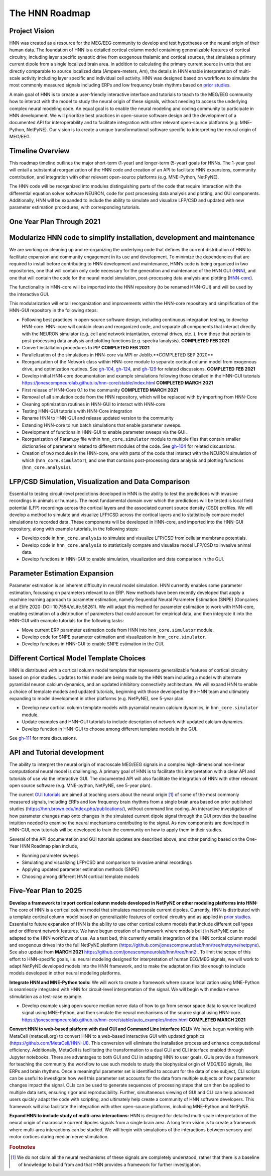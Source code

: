 The HNN Roadmap
===============

Project Vision
--------------
HNN was created as a resource for the MEG/EEG community to develop and
test hypotheses on the neural origin of their human data. The foundation of
HNN is a detailed cortical column model containing generalizable features of
cortical circuitry, including layer specific synaptic drive from exogenous thalamic
and cortical sources, that simulates a primary current dipole from a single
localized brain area. In addition to calculating the primary current source in
units that are directly comparable to source localized data (Ampere-meters, Am), 
the details in
HNN enable interpretation of multi-scale activity including layer specific and
individual cell activity. HNN was designed based on workflows to simulate the most
commonly measured signals including ERPs and low frequency brain rhythms based on
`prior studies`_.

A main goal of HNN is to create a user-friendly interactive interface and
tutorials to teach to the MEG/EEG community how to interact with the model to
study the neural origin of  these signals, without needing to access the
underlying complex neural modeling code. An equal goal is to enable the neural
modeling and coding community to participate in HNN development. We will prioritize
best practices in open-source software design and the development of a documented API
for interoperability and to facilitate integration with other relevant open-source
platforms (e.g. MNE-Python, NetPyNE). Our vision is to create a unique
transformational software specific to interpreting the neural origin of MEG/EEG.

Timeline Overview
-----------------
This roadmap timeline outlines the major short-term (1-year) and longer-term (5-year)
goals for HNNs. The 1-year goal will entail a substantial reorganization of the
HNN code and creation of an API to facilitate HNN expansions, community contribution,
and integration with other relevant open-source platforms (e.g. MNE-Python, NetPyNE).

The HNN code will be reorganized into modules distinguishing parts of the code
that require interaction with the differential equation solver software NEURON,
code for post processing data analysis and plotting, and GUI components.
Additionally, HNN will be expanded to include the ability to simulate and
visualize LFP/CSD and updated with new parameter estimation procedures, with
corresponding tutorials.

One Year Plan Through 2021
--------------------------

Modularize HNN code to simplify installation, development and maintenance
-------------------------------------------------------------------------

We are working on cleaning up and re-organizing the
underlying code that defines the current distribution of HNN to facilitate
expansion and community engagement in its use and development. To minimize the
dependencies that are required to install before contributing to HNN development
and maintenance, HNN’s code is being organized in two repositories, one that will
contain only code necessary for the generation and maintenance of the
HNN GUI (`HNN`_), and one that will
contain the code for the neural model simulation, post-processing data analysis
and plotting (`HNN-core`_).

The functionality in HNN-core will be imported into the HNN repository
(to be renamed HNN-GUI)  and will be used by the interactive GUI.

This modularization will entail reorganization and improvements within
the HNN-core repository and simplification of the HNN-GUI repository in the 
following steps:

-   Following best practices in open-source software design, including continuous integration testing, 
    to develop HNN-core. HNN-core will contain clean and reorganized code, and separate all components that 
    interact directly with the NEURON simulator (e.g. cell and network intantiation, external drives, etc..), 
    from those that pertain to post-processing data analysis and plotting functions (e.g. spectra lanalysis). 
    **COMPLETED FEB 2021** 
-   Convert installation procedures to PIP **COMPLETED FEB 2021** 
-   Parallelization of the simulations in HNN-core via MPI or Joblib.**COMPLETED SEP 2020** 
-   Reorganization of the Network class within HNN-core module 
    to separate cortical column model from exogenous drive, and optimization routines.
    See `gh-104`_, `gh-124`_, and `gh-129`_ for related discussions.
    **COMPLETED FEB 2021** 
-   Develop initial HNN-core documentation and example simulations following those 
    detailed in the HNN-GUI tutorials https://jonescompneurolab.github.io/hnn-core/stable/index.html
    **COMPLETED MARCH 2021** 
-   First release of HNN-Core 0.1 to the community **COMPLETED MARCH 2021** 
-   Removal of all simulation code from the HNN repository, which will be replaced with by 
    importing from HNN-Core
-   Cleaning optimization routines in HNN-GUI to interact with HNN-core 
-   Testing HNN-GUI tutorials with HNN-Core integration 
-   Rename HNN to HNN-GUI and release updated version to the community 
-   Extending HNN-core to run batch simulations that enable parameter sweeps.
-   Development of functions in HNN-GUI to enable parameter sweeps via the GUI. 
-   Reorganization of Param.py file within ``hnn_core.simulator`` module to multiple files that 
    contain smaller dictionaries of parameters related to different modules of the code.
    See `gh-104`_ for related discussions.
-   Creation of two modules in the HNN-core, one with parts of the code that interact with 
    the NEURON simulation of which (``hnn_core.simulator``), and one that contains post-processing data 
    analysis and plotting functions (``hnn_core.analysis``).


LFP/CSD Simulation, Visualization and Data Comparison
-----------------------------------------------------

Essential to testing circuit-level predictions developed in HNN is the ability to 
test the predictions with invasive recordings in animals or humans.  The most fundamental 
domain over which the predictions will be tested is local field potential (LFP) recordings 
across the cortical layers and the associated current source density (CSD) profiles.  
We will develop a method to simulate and visualize LFP/CSD across the cortical layers 
and to statistically compare model simulations to recorded data. These components will 
be developed in HNN-core, and imported into the HNN-GUI repository, along with example 
tutorials, in the following steps:

- Develop code in ``hnn_core.analysis`` to simulate and visualize LFP/CSD from cellular 
  membrane potentials.
- Develop code in ``hnn_core.analysis`` to statistically compare and visualize model 
  LFP/CSD to invasive animal data.
- Develop functions in HNN-GUI to enable simulation, visualization and data comparison 
  in the GUI.

Parameter Estimation Expansion
------------------------------
Parameter estimation is an inherent difficulty in neural model simulation. 
HNN currently enables some parameter estimation, focussing on parameters relevant
to an ERP. New methods have been recently developed that apply a machine learning
approach to parameter estimation, namely Sequential Neural Parameter Estimation (SNPE)
(Gonçalves et al Elife 2020: DOI: 10.7554/eLife.56261). We will adapt this method for parameter 
estimation to work with HNN-core, enabling estimation of a distribution of parameters
that could account for empirical data, and then integrate it into the HNN-GUI with 
example tutorials for the following tasks:

- Move current ERP parameter estimation code from HNN into ``hnn_core.simulator`` module.
- Develop code for SNPE parameter estimation and visualization in ``hnn_core.simulator``.
- Develop functions in HNN-GUI to enable SNPE estimation in the GUI.

Different Cortical Model Template Choices
-----------------------------------------
HNN is distributed with a cortical column model template that represents 
generalizable features of cortical circuitry based on prior studies. Updates to 
this model are being made by the HNN team including a model with alternate pyramidal
neuron calcium dynamics, and an updated inhibitory connectivity architecture. We will
expand HNN to enable a choice of template models and updated tutorials, beginning 
with those developed by the HNN team and ultimately expanding to model development
in other platforms (e.g. NetPyNE), see 5-year plan.

- Develop new cortical column template models with pyramidal neuron 
  calcium dynamics, in ``hnn_core.simulator`` module.
- Update examples and HNN-GUI tutorials to include description of network with updated calcium dynamics. 
- Develop function in HNN-GUI to choose among different template models in the GUI.

See `gh-111`_ for more discussions.

API and Tutorial development
----------------------------
The ability to interpret the neural origin of macroscale MEG/EEG signals in a 
complex high-dimensional non-linear computational neural model is challenging. 
A primary goal of HNN is to facilitate this interpretation with a clear API and 
tutorials of use via the interactive GUI. The documented API will also facilitate 
the integration of HNN with other relevant open source software (e.g. MNE-python, 
NetPyNE, see 5-year plan).

The current `GUI tutorials`_ are aimed at 
teaching users about the neural origin [#f1]_ of some of the most commonly measured signals, 
including ERPs and low frequency brain rhythms from a single brain area based on prior
published studies (https://hnn.brown.edu/index.php/publications/), without command 
line coding.  An interactive investigation of how parameter changes map onto 
changes in the simulated current dipole signal through the GUI provides the baseline intuition 
needed to examine the neural mechanisms contributing to the signal. As new 
components are developed in HNN-GUI, new tutorials will be developed to train 
the community on how to apply them in their studies.

Several of the API documentation and GUI tutorials updates are described above, and other 
pending based on the One-Year HNN Roadmap plan include,

- Running parameter sweeps
- Simulating and visualizing LFP/CSD and comparison to invasive animal recordings
- Applying updated parameter estimation methods (SNPE)
- Choosing among different HNN cortical template models

Five-Year Plan to 2025
----------------------

**Develop a framework to import cortical column models developed in NetPyNE or 
other modeling platforms into HNN:**  
The core of HNN is a cortical column model 
that simulates macroscale current dipoles. Currently, HNN is distributed with 
a template cortical column model based on generalizable features of cortical 
circuitry and as applied in `prior studies`_.
Essential to future expansion of HNN is the ability to use other cortical column 
models that include different cell types and or different network features. 
We have begun creation of a framework where models built in NetPyNE can be adapted 
to the HNN workflows of use. As a test bed, this currently entails integration of 
the HNN cortical column model and exogenous drives into the full NetPyNE 
platform (https://github.com/jonescompneurolab/hnn/tree/netpyne/netpyne). 
See also update from **MARCH 2021** https://github.com/jonescompneurolab/hnn/tree/hnn2 .
To limit the scope of this effort to HNN-specific goals, i.e. neural modeling 
designed for interpretation of human EEG/MEG signals, we will work to adapt 
NetPyNE developed models into the HNN framework, and to make the adaptation 
flexible enough to include models developed in other neural modeling platforms.

**Integrate HNN and MNE-Python tools:** We will work to create a framework where 
source localization using MNE-Python is seamlessly integrated with HNN  for 
circuit-level interpretation of the signal. We will begin with median-nerve 
stimulation as a test-case example.

- Develop example using open-source median nerve data of how to go from 
  sensor space data to source localized signal using MNE-Python, and then
  simulate the neural mechanisms of the source signal using HNN-core.  
  https://jonescompneurolab.github.io/hnn-core/stable/auto_examples/index.html
  **COMPLETED MARCH 2021** 

**Convert HNN to web-based platform with dual GUI and Command Line Interface (CLI):**
We have begun working with MetaCell (metacell.org) to convert HNN to a web-based 
interactive GUI with updated graphics (https://github.com/MetaCell/HNN-UI). 
This conversion will eliminate the installation process and enhance computational 
efficiency.  Additionally, MetaCell is facilitating the transformation to a dual 
GUI and CLI interface enabled through Jupyter notebooks. There are advantages to 
both GUI and CLI in adapting HNN to user goals.  GUIs provide a framework for 
teaching the community the workflow to use such models to study the biophysical 
origin of MEG/EEG signals, like ERPs and brain rhythms. Once a meaningful 
parameter set is identified to account for the data of one subject, CLI scripts 
can be useful to investigate how well this parameter set accounts for the data 
from multiple subjects or how parameter changes impact the signal. CLIs can 
be used to generate sequences of processing steps that can then be applied 
to multiple data sets, ensuring rigor and reproducibility. Further, 
simultaneous viewing of GUI and CLI can help advanced users quickly adapt the 
code with scripting, and ultimately help create a community of HNN software 
developers. This framework will also facilitate the integration with other 
open-source platforms, including MNE-Python and NetPyNE.

**Expand HNN to include study of multi-area interactions:**
HNN is designed for detailed multi-scale interpretation of the neural origin
of macroscale current dipoles signals from a single brain area. A long term vision 
is to create a framework where multi-area interactions can be studied. We will 
begin with simulations of the interactions between sensory and motor cortices 
during median nerve stimulation.

.. _prior studies: https://hnn.brown.edu/index.php/publications/
.. _HNN-core: https://github.com/jonescompneurolab/hnn-core
.. _HNN: https://github.com/jonescompneurolab/hnn
.. _GUI tutorials: https://hnn.brown.edu/index.php/tutorials/
.. _gh-104: https://github.com/jonescompneurolab/hnn-core/issues/104
.. _gh-111: https://github.com/jonescompneurolab/hnn-core/issues/111
.. _gh-124: https://github.com/jonescompneurolab/hnn-core/issues/129
.. _gh-129: https://github.com/jonescompneurolab/hnn-core/issues/124

.. rubric:: Footnotes

.. [#f1] We do not claim all the neural mechanisms of these signals are completely understood,
         rather that there is a baseline of knowledge to build from and that HNN provides a 
         framework for further investigation.
